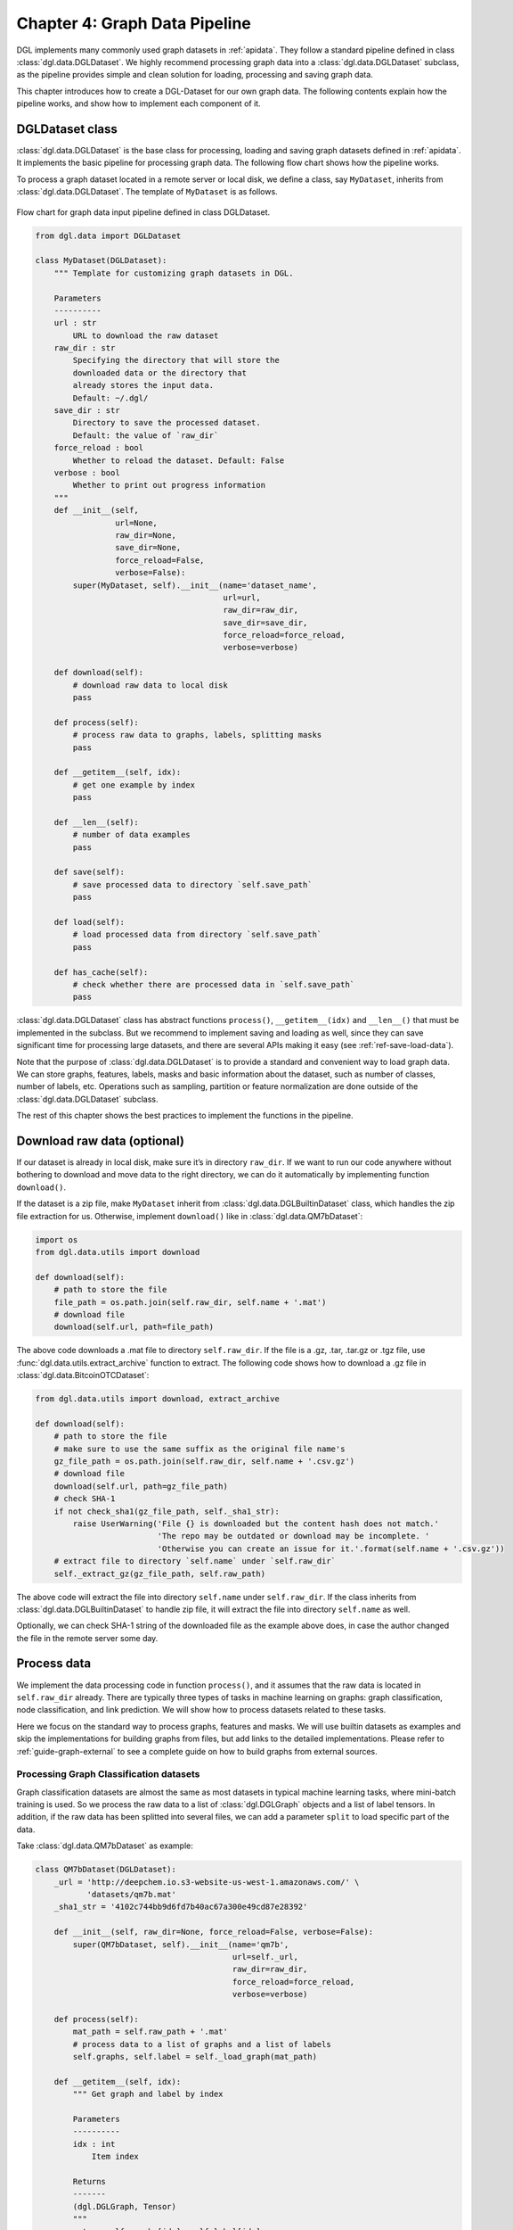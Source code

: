 .. _guide-data-pipeline:

Chapter 4: Graph Data Pipeline
====================================================

DGL implements many commonly used graph datasets in :ref:`apidata`. They
follow a standard pipeline defined in class :class:`dgl.data.DGLDataset`. We highly
recommend processing graph data into a :class:`dgl.data.DGLDataset` subclass, as the
pipeline provides simple and clean solution for loading, processing and
saving graph data.

This chapter introduces how to create a DGL-Dataset for our own graph
data. The following contents explain how the pipeline works, and
show how to implement each component of it.

DGLDataset class
--------------------

:class:`dgl.data.DGLDataset` is the base class for processing, loading and saving
graph datasets defined in :ref:`apidata`. It implements the basic pipeline
for processing graph data. The following flow chart shows how the
pipeline works.

To process a graph dataset located in a remote server or local disk, we
define a class, say ``MyDataset``, inherits from :class:`dgl.data.DGLDataset`. The
template of ``MyDataset`` is as follows.

.. figure:: https://data.dgl.ai/asset/image/userguide_data_flow.png
    :align: center

    Flow chart for graph data input pipeline defined in class DGLDataset.

.. code:: 

    from dgl.data import DGLDataset
    
    class MyDataset(DGLDataset):
        """ Template for customizing graph datasets in DGL.
    
        Parameters
        ----------
        url : str
            URL to download the raw dataset
        raw_dir : str
            Specifying the directory that will store the 
            downloaded data or the directory that
            already stores the input data.
            Default: ~/.dgl/
        save_dir : str
            Directory to save the processed dataset.
            Default: the value of `raw_dir`
        force_reload : bool
            Whether to reload the dataset. Default: False
        verbose : bool
            Whether to print out progress information
        """
        def __init__(self, 
                     url=None, 
                     raw_dir=None, 
                     save_dir=None, 
                     force_reload=False, 
                     verbose=False):
            super(MyDataset, self).__init__(name='dataset_name',
                                            url=url,
                                            raw_dir=raw_dir,
                                            save_dir=save_dir,
                                            force_reload=force_reload,
                                            verbose=verbose)
    
        def download(self):
            # download raw data to local disk
            pass
    
        def process(self):
            # process raw data to graphs, labels, splitting masks
            pass
        
        def __getitem__(self, idx):
            # get one example by index
            pass
    
        def __len__(self):
            # number of data examples
            pass
    
        def save(self):
            # save processed data to directory `self.save_path`
            pass
    
        def load(self):
            # load processed data from directory `self.save_path`
            pass
    
        def has_cache(self):
            # check whether there are processed data in `self.save_path`
            pass


:class:`dgl.data.DGLDataset` class has abstract functions ``process()``,
``__getitem__(idx)`` and ``__len__()`` that must be implemented in the
subclass. But we recommend to implement saving and loading as well,
since they can save significant time for processing large datasets, and
there are several APIs making it easy (see :ref:`ref-save-load-data`).

Note that the purpose of :class:`dgl.data.DGLDataset` is to provide a standard and
convenient way to load graph data. We can store graphs, features,
labels, masks and basic information about the dataset, such as number of
classes, number of labels, etc. Operations such as sampling, partition
or feature normalization are done outside of the :class:`dgl.data.DGLDataset`
subclass.

The rest of this chapter shows the best practices to implement the
functions in the pipeline.

Download raw data (optional)
--------------------------------

If our dataset is already in local disk, make sure it’s in directory
``raw_dir``. If we want to run our code anywhere without bothering to
download and move data to the right directory, we can do it
automatically by implementing function ``download()``.

If the dataset is a zip file, make ``MyDataset`` inherit from
:class:`dgl.data.DGLBuiltinDataset` class, which handles the zip file extraction for us. Otherwise,
implement ``download()`` like in
:class:`dgl.data.QM7bDataset`:

.. code:: 

    import os
    from dgl.data.utils import download
    
    def download(self):
        # path to store the file
        file_path = os.path.join(self.raw_dir, self.name + '.mat')
        # download file
        download(self.url, path=file_path)

The above code downloads a .mat file to directory ``self.raw_dir``. If
the file is a .gz, .tar, .tar.gz or .tgz file, use :func:`dgl.data.utils.extract_archive`
function to extract. The following code shows how to download a .gz file
in :class:`dgl.data.BitcoinOTCDataset`:

.. code:: 

    from dgl.data.utils import download, extract_archive
    
    def download(self):
        # path to store the file
        # make sure to use the same suffix as the original file name's
        gz_file_path = os.path.join(self.raw_dir, self.name + '.csv.gz')
        # download file
        download(self.url, path=gz_file_path)
        # check SHA-1
        if not check_sha1(gz_file_path, self._sha1_str):
            raise UserWarning('File {} is downloaded but the content hash does not match.'
                              'The repo may be outdated or download may be incomplete. '
                              'Otherwise you can create an issue for it.'.format(self.name + '.csv.gz'))
        # extract file to directory `self.name` under `self.raw_dir`
        self._extract_gz(gz_file_path, self.raw_path)

The above code will extract the file into directory ``self.name`` under
``self.raw_dir``. If the class inherits from :class:`dgl.data.DGLBuiltinDataset`
to handle zip file, it will extract the file into directory ``self.name`` 
as well.

Optionally, we can check SHA-1 string of the downloaded file as the
example above does, in case the author changed the file in the remote
server some day.

Process data
----------------

We implement the data processing code in function ``process()``, and it
assumes that the raw data is located in ``self.raw_dir`` already. There
are typically three types of tasks in machine learning on graphs: graph
classification, node classification, and link prediction. We will show
how to process datasets related to these tasks.

Here we focus on the standard way to process graphs, features and masks.
We will use builtin datasets as examples and skip the implementations
for building graphs from files, but add links to the detailed
implementations. Please refer to :ref:`guide-graph-external` to see a
complete guide on how to build graphs from external sources.

Processing Graph Classification datasets
~~~~~~~~~~~~~~~~~~~~~~~~~~~~~~~~~~~~~~~~~~~~~~

Graph classification datasets are almost the same as most datasets in
typical machine learning tasks, where mini-batch training is used. So we
process the raw data to a list of :class:`dgl.DGLGraph` objects and a list of
label tensors. In addition, if the raw data has been splitted into
several files, we can add a parameter ``split`` to load specific part of
the data.

Take :class:`dgl.data.QM7bDataset` as example:

.. code:: 

    class QM7bDataset(DGLDataset):
        _url = 'http://deepchem.io.s3-website-us-west-1.amazonaws.com/' \
               'datasets/qm7b.mat'
        _sha1_str = '4102c744bb9d6fd7b40ac67a300e49cd87e28392'
    
        def __init__(self, raw_dir=None, force_reload=False, verbose=False):
            super(QM7bDataset, self).__init__(name='qm7b',
                                              url=self._url,
                                              raw_dir=raw_dir,
                                              force_reload=force_reload,
                                              verbose=verbose)
    
        def process(self):
            mat_path = self.raw_path + '.mat'
            # process data to a list of graphs and a list of labels
            self.graphs, self.label = self._load_graph(mat_path)
        
        def __getitem__(self, idx):
            """ Get graph and label by index
    
            Parameters
            ----------
            idx : int
                Item index
    
            Returns
            -------
            (dgl.DGLGraph, Tensor)
            """
            return self.graphs[idx], self.label[idx]
    
        def __len__(self):
            """Number of graphs in the dataset"""
            return len(self.graphs)


In ``process()``, the raw data is processed to a list of graphs and a
list of labels. We must implement ``__getitem__(idx)`` and ``__len__()``
for iteration. We recommend to make ``__getitem__(idx)`` to return a
tuple ``(graph, label)`` as above. Please check the `QM7bDataset source
code <https://docs.dgl.ai/en/0.5.x/_modules/dgl/data/qm7b.html#QM7bDataset>`__
for details of ``self._load_graph()`` and ``__getitem__``.

We can also add properties to the class to indicate some useful
information of the dataset. In :class:`dgl.data.QM7bDataset`, we can add a property
``num_labels`` to indicate the total number of prediction tasks in this
multi-task dataset:

.. code:: 

    @property
    def num_labels(self):
        """Number of labels for each graph, i.e. number of prediction tasks."""
        return 14

After all these coding, we can finally use the :class:`dgl.data.QM7bDataset` as
follows:

.. code:: 

    from torch.utils.data import DataLoader
    
    # load data
    dataset = QM7bDataset()
    num_labels = dataset.num_labels
    
    # create collate_fn
    def _collate_fn(batch):
        graphs, labels = batch
        g = dgl.batch(graphs)
        labels = torch.tensor(labels, dtype=torch.long)
        return g, labels
    
    # create dataloaders
    dataloader = DataLoader(dataset, batch_size=1, shuffle=True, collate_fn=_collate_fn)
    
    # training
    for epoch in range(100):
        for g, labels in dataloader:
            # your training code here
            pass

A complete guide for training graph classification models can be found
in :ref:`guide-training-graph-classification`.

For more examples of graph classification datasets, please refer to our builtin graph classification
datasets: 

* :ref:`gindataset`

* :ref:`minigcdataset`

* :ref:`qm7bdata`

* :ref:`tudata`

Processing Node Classification datasets
~~~~~~~~~~~~~~~~~~~~~~~~~~~~~~~~~~~~~~~~~~~~~

Different from graph classification, node classification is typically on
a single graph. As such, splits of the dataset are on the nodes of the
graph. We recommend using node masks to specify the splits. We use
builtin dataset `CitationGraphDataset <https://docs.dgl.ai/en/0.5.x/_modules/dgl/data/citation_graph.html#CitationGraphDataset>`__ as an example:

.. code:: 

    import dgl
    from dgl.data import DGLBuiltinDataset
    
    class CitationGraphDataset(DGLBuiltinDataset):
        _urls = {
            'cora_v2' : 'dataset/cora_v2.zip',
            'citeseer' : 'dataset/citeseer.zip',
            'pubmed' : 'dataset/pubmed.zip',
        }
    
        def __init__(self, name, raw_dir=None, force_reload=False, verbose=True):
            assert name.lower() in ['cora', 'citeseer', 'pubmed']
            if name.lower() == 'cora':
                name = 'cora_v2'
            url = _get_dgl_url(self._urls[name])
            super(CitationGraphDataset, self).__init__(name,
                                                       url=url,
                                                       raw_dir=raw_dir,
                                                       force_reload=force_reload,
                                                       verbose=verbose)
    
        def process(self):
            # Skip some processing code
            # === data processing skipped ===
    
            # build graph
            g = dgl.graph(graph)
            # splitting masks
            g.ndata['train_mask'] = generate_mask_tensor(train_mask)
            g.ndata['val_mask'] = generate_mask_tensor(val_mask)
            g.ndata['test_mask'] = generate_mask_tensor(test_mask)
            # node labels
            g.ndata['label'] = F.tensor(labels)
            # node features
            g.ndata['feat'] = F.tensor(_preprocess_features(features), 
                                       dtype=F.data_type_dict['float32'])
            self._num_labels = onehot_labels.shape[1]
            self._labels = labels
            self._g = g
    
        def __getitem__(self, idx):
            assert idx == 0, "This dataset has only one graph"
            return self._g
    
        def __len__(self):
            return 1

For brevity, we skip some code in ``process()`` to highlight the key
part for processing node classification dataset: spliting masks, node
features and node labels are stored in ``g.ndata``. For detailed
implementation, please refer to `CitationGraphDataset source
code <https://docs.dgl.ai/en/0.5.x/_modules/dgl/data/citation_graph.html#CitationGraphDataset>`__.

Notice that the implementations of ``__getitem__(idx)`` and
``__len__()`` are changed as well, since there is often only one graph
for node classification tasks. The masks are ``bool tensors`` in PyTorch
and TensorFlow, and ``float tensors`` in MXNet.

We use a subclass of ``CitationGraphDataset``, :class:`dgl.data.CiteseerGraphDataset`,
to show the usage of it:

.. code:: 

    # load data
    dataset = CiteseerGraphDataset(raw_dir='')
    graph = dataset[0]
    
    # get split masks
    train_mask = graph.ndata['train_mask']
    val_mask = graph.ndata['val_mask']
    test_mask = graph.ndata['test_mask']
    
    # get node features
    feats = graph.ndata['feat']
    
    # get labels
    labels = graph.ndata['label']

A complete guide for training node classification models can be found in
:ref:`guide-training-node-classification`.

For more examples of node classification datasets, please refer to our
builtin datasets:

* :ref:`citationdata`

* :ref:`corafulldata`

* :ref:`amazoncobuydata`

* :ref:`coauthordata`

* :ref:`karateclubdata`

* :ref:`ppidata`

* :ref:`redditdata`

* :ref:`sbmdata`

* :ref:`sstdata`

* :ref:`rdfdata`

Processing dataset for Link Prediction datasets
~~~~~~~~~~~~~~~~~~~~~~~~~~~~~~~~~~~~~~~~~~~~~~~~~~~~~

The processing of link prediction datasets is similar to that for node
classification’s, there is often one graph in the dataset.

We use builtin dataset
`KnowledgeGraphDataset <https://docs.dgl.ai/en/0.5.x/_modules/dgl/data/knowledge_graph.html#KnowledgeGraphDataset>`__
as example, and still skip the detailed data processing code to
highlight the key part for processing link prediction datasets:

.. code:: 

    # Example for creating Link Prediction datasets
    class KnowledgeGraphDataset(DGLBuiltinDataset):
        def __init__(self, name, reverse=True, raw_dir=None, force_reload=False, verbose=True):
            self._name = name
            self.reverse = reverse
            url = _get_dgl_url('dataset/') + '{}.tgz'.format(name)
            super(KnowledgeGraphDataset, self).__init__(name,
                                                        url=url,
                                                        raw_dir=raw_dir,
                                                        force_reload=force_reload,
                                                        verbose=verbose)
    
        def process(self):
            # Skip some processing code
            # === data processing skipped ===
    
            # splitting mask
            g.edata['train_mask'] = train_mask
            g.edata['val_mask'] = val_mask
            g.edata['test_mask'] = test_mask
            # edge type
            g.edata['etype'] = etype
            # node type
            g.ndata['ntype'] = ntype
            self._g = g
    
        def __getitem__(self, idx):
            assert idx == 0, "This dataset has only one graph"
            return self._g
    
        def __len__(self):
            return 1

As shown in the code, we add splitting masks into ``edata`` field of the
graph. Check `KnowledgeGraphDataset source
code <https://docs.dgl.ai/en/0.5.x/_modules/dgl/data/knowledge_graph.html#KnowledgeGraphDataset>`__
to see the complete code. We use a subclass of ``KnowledgeGraphDataset``, :class:`dgl.data.FB15k237Dataset`,
to show the usage of it:

.. code:: 

    import torch
    
    # load data
    dataset = FB15k237Dataset()
    graph = dataset[0]
    
    # get training mask
    train_mask = graph.edata['train_mask']
    train_idx = torch.nonzero(train_mask).squeeze()
    src, dst = graph.edges(train_idx)
    # get edge types in training set
    rel = graph.edata['etype'][train_idx]


A complete guide for training link prediction models can be found in
:ref:`guide-training-link-prediction`.

For more examples of link prediction datasets, please refer to our
builtin datasets: 

* :ref:`kgdata`

* :ref:`bitcoinotcdata`

.. _ref-save-load-data:

Save and load data
----------------------

We recommend to implement saving and loading functions to cache the
processed data in local disk. This saves a lot of data processing time
in most cases. We provide four functions to make things simple:

-  :func:`dgl.save_graphs` and :func:`dgl.load_graphs`: save/load DGLGraph objects and labels to/from local disk.
-  :func:`dgl.data.utils.save_info` and :func:`dgl.data.utils.load_info`: save/load useful information of the dataset (python ``dict`` object) to/from local disk.

The following example shows how to save and load a list of graphs and
dataset information.

.. code:: 

    import os
    from dgl import save_graphs, load_graphs
    from dgl.data.utils import makedirs, save_info, load_info
    
    def save(self):
        # save graphs and labels
        graph_path = os.path.join(self.save_path, self.mode + '_dgl_graph.bin')
        save_graphs(graph_path, self.graphs, {'labels': self.labels})
        # save other information in python dict
        info_path = os.path.join(self.save_path, self.mode + '_info.pkl')
        save_info(info_path, {'num_classes': self.num_classes})
    
    def load(self):
        # load processed data from directory `self.save_path`
        graph_path = os.path.join(self.save_path, self.mode + '_dgl_graph.bin')
        self.graphs, label_dict = load_graphs(graph_path)
        self.labels = label_dict['labels']
        info_path = os.path.join(self.save_path, self.mode + '_info.pkl')
        self.num_classes = load_info(info_path)['num_classes']
    
    def has_cache(self):
        # check whether there are processed data in `self.save_path`
        graph_path = os.path.join(self.save_path, self.mode + '_dgl_graph.bin')
        info_path = os.path.join(self.save_path, self.mode + '_info.pkl')
        return os.path.exists(graph_path) and os.path.exists(info_path)

Note that there are cases not suitable to save processed data. For
example, in the builtin dataset :class:`dgl.data.GDELTDataset`,
the processed data is quite large, so it’s more effective to process
each data example in ``__getitem__(idx)``.

Loading OGB datasets using ``ogb`` package
----------------------------------------------

`Open Graph Benchmark (OGB) <https://ogb.stanford.edu/docs/home/>`__ is
a collection of benchmark datasets. The official OGB package
`ogb <https://github.com/snap-stanford/ogb>`__ provides APIs for
downloading and processing OGB datasets into :class:`dgl.data.DGLGraph` objects. We
introduce their basic usage here.

First install ogb package using pip:

.. code:: 

    pip install ogb

The following code shows how to load datasets for *Graph Property
Prediction* tasks.

.. code:: 

    # Load Graph Property Prediction datasets in OGB
    import dgl
    import torch
    from ogb.graphproppred import DglGraphPropPredDataset
    from torch.utils.data import DataLoader
    
    
    def _collate_fn(batch):
        # batch is a list of tuple (graph, label)
        graphs = [e[0] for e in batch]
        g = dgl.batch(graphs)
        labels = [e[1] for e in batch]
        labels = torch.stack(labels, 0)
        return g, labels
    
    # load dataset
    dataset = DglGraphPropPredDataset(name='ogbg-molhiv')
    split_idx = dataset.get_idx_split()
    # dataloader
    train_loader = DataLoader(dataset[split_idx["train"]], batch_size=32, shuffle=True, collate_fn=_collate_fn)
    valid_loader = DataLoader(dataset[split_idx["valid"]], batch_size=32, shuffle=False, collate_fn=_collate_fn)
    test_loader = DataLoader(dataset[split_idx["test"]], batch_size=32, shuffle=False, collate_fn=_collate_fn)

Loading *Node Property Prediction* datasets is similar, but note that
there is only one graph object in this kind of dataset.

.. code:: 

    # Load Node Property Prediction datasets in OGB
    from ogb.nodeproppred import DglNodePropPredDataset
    
    dataset = DglNodePropPredDataset(name='ogbn-proteins')
    split_idx = dataset.get_idx_split()
    
    # there is only one graph in Node Property Prediction datasets
    g, labels = dataset[0]
    # get split labels
    train_label = dataset.labels[split_idx['train']]
    valid_label = dataset.labels[split_idx['valid']]
    test_label = dataset.labels[split_idx['test']]

*Link Property Prediction* datasets also contain one graph per dataset:

.. code:: 

    # Load Link Property Prediction datasets in OGB
    from ogb.linkproppred import DglLinkPropPredDataset
    
    dataset = DglLinkPropPredDataset(name='ogbl-ppa')
    split_edge = dataset.get_edge_split()
    
    graph = dataset[0]
    print(split_edge['train'].keys())
    print(split_edge['valid'].keys())
    print(split_edge['test'].keys())
